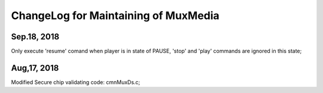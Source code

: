 ChangeLog for Maintaining of MuxMedia
#######################################

Sep.18, 2018
===============
Only execute 'resume' comand when player is in state of PAUSE, 'stop' and 'play' commands are ignored in this state;

Aug,17, 2018
===============
Modified Secure chip validating code: cmnMuxDs.c;

